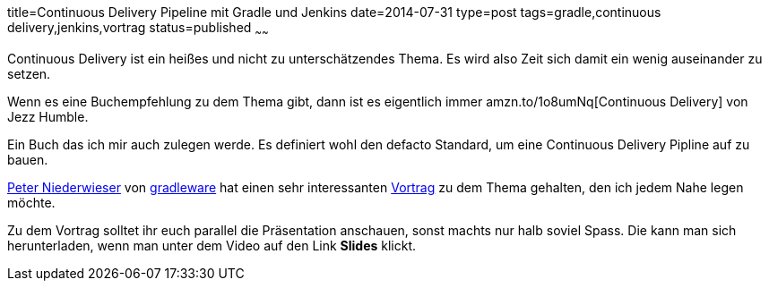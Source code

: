 title=Continuous Delivery Pipeline mit Gradle und Jenkins
date=2014-07-31
type=post
tags=gradle,continuous delivery,jenkins,vortrag
status=published
~~~~~~

Continuous Delivery ist ein heißes und nicht zu unterschätzendes Thema.
Es wird also Zeit sich damit ein wenig auseinander zu setzen.

Wenn es eine Buchempfehlung zu dem Thema gibt, dann ist es eigentlich immer
amzn.to/1o8umNq[Continuous Delivery] von Jezz Humble.

Ein Buch das ich mir auch zulegen werde. Es definiert wohl den defacto Standard, um eine Continuous Delivery Pipline auf zu bauen.

http://www.infoq.com/author/Peter-Niederwieser[Peter Niederwieser] von http://gradleware.org[gradleware] hat einen sehr interessanten
http://www.infoq.com/presentations/cd-gradle-jenkins[Vortrag] zu dem Thema gehalten, den ich jedem Nahe legen möchte.

Zu dem Vortrag solltet ihr euch parallel die Präsentation anschauen, sonst machts nur halb soviel Spass.
Die kann man sich herunterladen, wenn man unter dem Video auf den Link *Slides* klickt.


